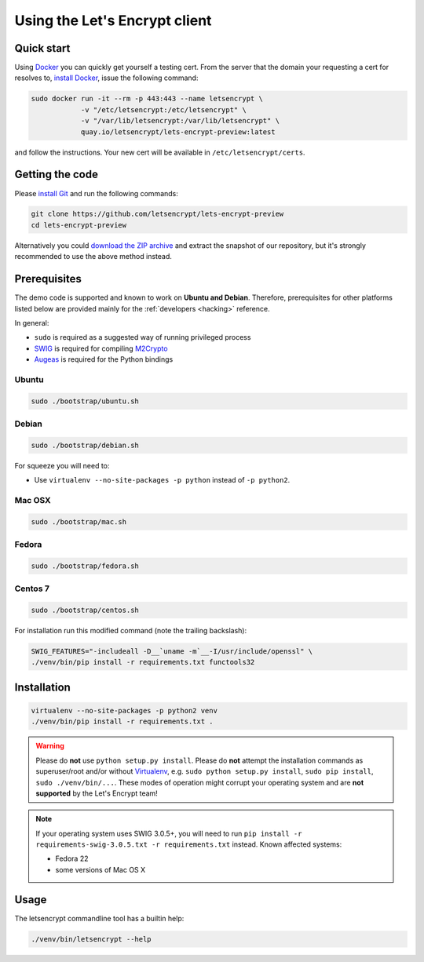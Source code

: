 ==============================
Using the Let's Encrypt client
==============================

Quick start
===========

Using Docker_ you can quickly get yourself a testing cert. From the
server that the domain your requesting a cert for resolves to,
`install Docker`_, issue the following command:

.. code-block:: shell

   sudo docker run -it --rm -p 443:443 --name letsencrypt \
               -v "/etc/letsencrypt:/etc/letsencrypt" \
               -v "/var/lib/letsencrypt:/var/lib/letsencrypt" \
               quay.io/letsencrypt/lets-encrypt-preview:latest

and follow the instructions. Your new cert will be available in
``/etc/letsencrypt/certs``.

.. _Docker: https://docker.com
.. _`install Docker`: https://docs.docker.com/docker/userguide/


Getting the code
================

Please `install Git`_ and run the following commands:

.. code-block:: shell

   git clone https://github.com/letsencrypt/lets-encrypt-preview
   cd lets-encrypt-preview

Alternatively you could `download the ZIP archive`_ and extract the
snapshot of our repository, but it's strongly recommended to use the
above method instead.

.. _`install Git`: https://git-scm.com/book/en/v2/Getting-Started-Installing-Git
.. _`download the ZIP archive`:
   https://github.com/letsencrypt/lets-encrypt-preview/archive/master.zip


Prerequisites
=============

The demo code is supported and known to work on **Ubuntu and
Debian**. Therefore, prerequisites for other platforms listed below
are provided mainly for the :ref:`developers <hacking>` reference.

In general:

* ``sudo`` is required as a suggested way of running privileged process
* `SWIG`_ is required for compiling `M2Crypto`_
* `Augeas`_ is required for the Python bindings


Ubuntu
------

.. code-block:: shell

   sudo ./bootstrap/ubuntu.sh


Debian
------

.. code-block:: shell

   sudo ./bootstrap/debian.sh

For squeeze you will need to:

- Use ``virtualenv --no-site-packages -p python`` instead of ``-p python2``.


.. _`#280`: https://github.com/letsencrypt/lets-encrypt-preview/issues/280


Mac OSX
-------

.. code-block:: shell

   sudo ./bootstrap/mac.sh


Fedora
------

.. code-block:: shell

   sudo ./bootstrap/fedora.sh


Centos 7
--------

.. code-block:: shell

   sudo ./bootstrap/centos.sh

For installation run this modified command (note the trailing
backslash):

.. code-block:: shell

   SWIG_FEATURES="-includeall -D__`uname -m`__-I/usr/include/openssl" \
   ./venv/bin/pip install -r requirements.txt functools32


Installation
============

.. code-block:: shell

   virtualenv --no-site-packages -p python2 venv
   ./venv/bin/pip install -r requirements.txt .

.. warning:: Please do **not** use ``python setup.py install``. Please
             do **not** attempt the installation commands as
             superuser/root and/or without Virtualenv_, e.g. ``sudo
             python setup.py install``, ``sudo pip install``, ``sudo
             ./venv/bin/...``. These modes of operation might corrupt
             your operating system and are **not supported** by the
             Let's Encrypt team!

.. note:: If your operating system uses SWIG 3.0.5+, you will need to
          run ``pip install -r requirements-swig-3.0.5.txt -r
          requirements.txt`` instead. Known affected systems:

          * Fedora 22
          * some versions of Mac OS X


Usage
=====

The letsencrypt commandline tool has a builtin help:

.. code-block:: shell

   ./venv/bin/letsencrypt --help


.. _Augeas: http://augeas.net/
.. _M2Crypto: https://github.com/M2Crypto/M2Crypto
.. _SWIG: http://www.swig.org/
.. _Virtualenv: https://virtualenv.pypa.io
